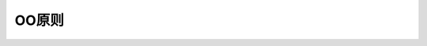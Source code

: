 ========================================================
OO原则
========================================================

